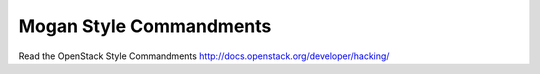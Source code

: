 Mogan Style Commandments
===============================================

Read the OpenStack Style Commandments http://docs.openstack.org/developer/hacking/
